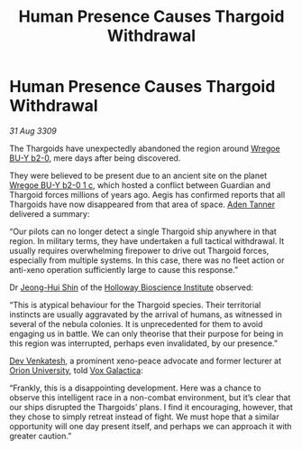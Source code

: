 :PROPERTIES:
:ID:       205c4cb1-8e46-4eb6-9c38-60f205e50286
:END:
#+title: Human Presence Causes Thargoid Withdrawal
#+filetags: :Guardian:3309:Thargoid:galnet:

* Human Presence Causes Thargoid Withdrawal

/31 Aug 3309/

The Thargoids have unexpectedly abandoned the region around [[id:800924c4-1b40-46e2-a929-3da627d6caef][Wregoe BU-Y b2-0]], mere days after being discovered. 

They were believed to be present due to an ancient site on the planet
[[id:0b904675-a3c9-4aa7-ad4f-5d1886a6e792][Wregoe BU-Y b2-0 1 c]], which hosted a conflict between Guardian and
Thargoid forces millions of years ago. Aegis has confirmed reports
that all Thargoids have now disappeared from that area of space. [[id:7bca1ccd-649e-438a-ae56-fb8ca34e6440][Aden
Tanner]] delivered a summary:

“Our pilots can no longer detect a single Thargoid ship anywhere in
that region. In military terms, they have undertaken a full tactical
withdrawal. It usually requires overwhelming firepower to drive out
Thargoid forces, especially from multiple systems. In this case, there
was no fleet action or anti-xeno operation sufficiently large to cause
this response.”

Dr [[id:9dfc056b-14da-469e-ac5f-80519edcaf58][Jeong-Hui Shin]] of the [[id:3d9b071c-c232-431f-8f63-5c3a594b9909][Holloway Bioscience Institute]] observed: 

“This is atypical behaviour for the Thargoid species. Their
territorial instincts are usually aggravated by the arrival of humans,
as witnessed in several of the nebula colonies. It is unprecedented
for them to avoid engaging us in battle. We can only theorise that
their purpose for being in this region was interrupted, perhaps even
invalidated, by our presence.”

[[id:30324619-c5be-4eb5-9ec0-dd7a2562bde3][Dev Venkatesh]], a prominent xeno-peace advocate and former lecturer at
[[id:b0f0e40a-14e9-422d-aa9d-5ff6296f3421][Orion University]], told [[id:4ab0f53c-0b85-43a3-83ca-b9e88c0db30e][Vox Galactica]]:

“Frankly, this is a disappointing development. Here was a chance to
observe this intelligent race in a non-combat environment, but it’s
clear that our ships disrupted the Thargoids’ plans. I find it
encouraging, however, that they chose to simply retreat instead of
fight. We must hope that a similar opportunity will one day present
itself, and perhaps we can approach it with greater caution.”
